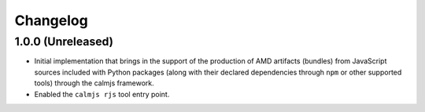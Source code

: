 Changelog
=========

1.0.0 (Unreleased)
------------------

- Initial implementation that brings in the support of the production of
  AMD artifacts (bundles) from JavaScript sources included with Python
  packages (along with their declared dependencies through ``npm`` or
  other supported tools) through the calmjs framework.
- Enabled the ``calmjs rjs`` tool entry point.

